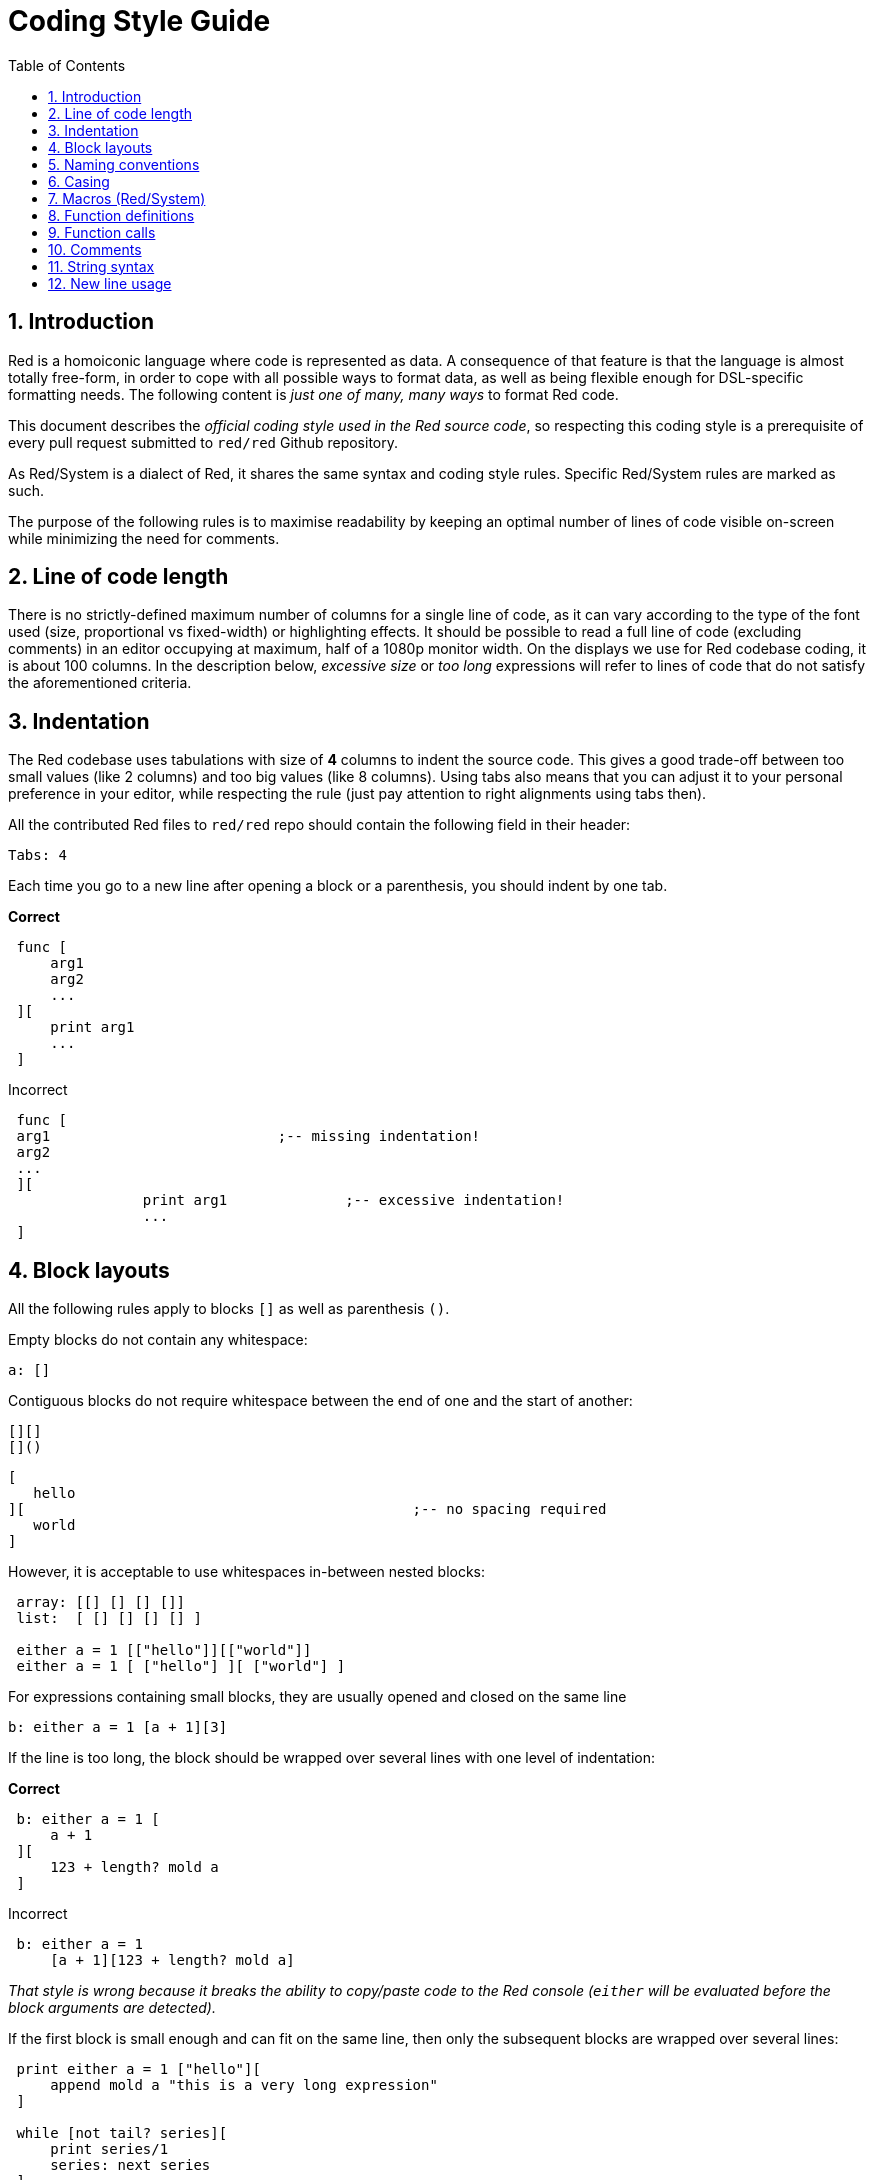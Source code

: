 = Coding Style Guide
:toc:
:numbered:

== Introduction 

Red is a homoiconic language where code is represented as data. A consequence of that feature is that the language is almost totally free-form, in order to cope with all possible ways to format data, as well as being flexible enough for DSL-specific formatting needs. The following content is _just one of many, many ways_ to format Red code.

This document describes the _official coding style used in the Red source code_, so respecting this coding style is a prerequisite of every pull request submitted to `red/red` Github repository.

As Red/System is a dialect of Red, it shares the same syntax and coding style rules. Specific Red/System rules are marked as such.

The purpose of the following rules is to maximise readability by keeping an optimal number of lines of code visible on-screen while minimizing the need for comments.

== Line of code length 

There is no strictly-defined maximum number of columns for a single line of code, as it can vary according to the type of the font used (size, proportional vs fixed-width) or highlighting effects. It should be possible to read a full line of code (excluding comments) in an editor occupying at maximum, half of a 1080p monitor width. On the displays we use for Red codebase coding, it is about 100 columns. In the description below, _excessive size_ or _too long_ expressions will refer to lines of code that do not satisfy the aforementioned criteria.

== Indentation 

The Red codebase uses tabulations with size of *4* columns to indent the source code. This gives a good trade-off between too small values (like 2 columns) and too big values (like 8 columns). Using tabs also means that you can adjust it to your personal preference in your editor, while respecting the rule (just pay attention to right alignments using tabs then).

All the contributed Red files to `red/red` repo should contain the following field in their header:

 Tabs: 4

Each time you go to a new line after opening a block or a parenthesis, you should indent by one tab.

*Correct*

----
 func [
     arg1
     arg2
     ...
 ][
     print arg1
     ...
 ]
----

Incorrect

---- 
 func [
 arg1				;-- missing indentation!
 arg2
 ...
 ][
		print arg1		;-- excessive indentation!
		...
 ]
----

== Block layouts 

All the following rules apply to blocks `[]` as well as parenthesis `()`.

Empty blocks do not contain any whitespace:
 
 a: []
 
Contiguous blocks do not require whitespace between the end of one and the start of another:
 
 [][]
 []()

 [
    hello
 ][						;-- no spacing required
	   world
 ]
 
However, it is acceptable to use whitespaces in-between nested blocks:

----
 array: [[] [] [] []]
 list:  [ [] [] [] [] ]

 either a = 1 [["hello"]][["world"]]
 either a = 1 [ ["hello"] ][ ["world"] ]
----

For expressions containing small blocks, they are usually opened and closed on the same line
 
 b: either a = 1 [a + 1][3]
 

If the line is too long, the block should be wrapped over several lines with one level of indentation:

*Correct*

----
 b: either a = 1 [
     a + 1
 ][
     123 + length? mold a
 ]
----

Incorrect

----
 b: either a = 1 
     [a + 1][123 + length? mold a]
----

_That style is wrong because it breaks the ability to copy/paste code to the Red console (`either` will be evaluated before the block arguments are detected)._

If the first block is small enough and can fit on the same line, then only the subsequent blocks are wrapped over several lines:

----
 print either a = 1 ["hello"][
     append mold a "this is a very long expression"
 ]

 while [not tail? series][
     print series/1
     series: next series
 ]
----

== Naming conventions 

*Variable names* should be single-word *nouns*. Choose words that are short and capture the meaning as best as possible. Common words should be used first (_especially if they are already used in existing Red source code in the same context_). If needed, use a http://www.thesaurus.com/browse/synonym[synonyms dictionary] to find the best word for the usage. Single-letter or abbreviated words (unless the abbreviated word is in common usage) should be avoided as much as possible.

Names made of multiple words are separated with a dash `-` character. Use a two-words name only when a fitting single-word cannot be found or would be too confusing with already used ones. Word names with more than two hyphenated parts should only be used in rare cases. Consistent usage of single-word names reduces the horizontal code size and improves readability. Avoid useless verbosity.

*Correct*

----
 code: 123456
 name: "John"
 table: [2 6 8 4 3]
 lost-items: []

 unless tail? list [author: select list index]
----

Incorrect

----
 code_for_article: 123456
 Mytable: [2 6 8 4 3]
 lostItems: []

 unless tail? list-of-books [author-property: select list-of-books selected-index]
----

When naming a function, strive to use single-word _verbs_, in order to express an action, though two or three words names are often necessary. More than three words should be avoided as much as possible. A noun or an adjective followed by a question mark is also accepted. Often, it denotes that the return value is of `logic!` type, but this is not a strict rule, as it is handy to form single-word action names for retrieving a property (e.g. `length?`, `index?`). When forming function names with two or more words, always start with the verb. If your words are named carefully, the code becomes almost self-documented, reducing the need for comments.

*Correct*

----
 make:   func [...
 reduce: func [...
 allow:  func [...
 crunch: func [...
----

Incorrect

----
 length:    func [...
 future:    func [...
 position:  func [...
 blue-fill: func [...		;-- should be fill-blue
----

There is an exception for described naming conventions, which applies only to OS imports and third-party libraries not written in Red: to make API-specific functions and structure fields easy to recognize, their original names should be used. This helps to visually distinguish imported names from regular Red or Red/System code. For example:

----
 tagMSG: alias struct! [
     hWnd   [handle!]
     msg    [integer!]
     wParam [integer!]
     lParam [integer!]
     time   [integer!]
     x      [integer!]
     y      [integer!]	
  ]

 #import [
    "User32.dll" stdcall [
        CreateWindowEx: "CreateWindowExW" [
            dwExStyle    [integer!]
            lpClassName  [c-string!]
            lpWindowName [c-string!]
            dwStyle      [integer!]
            x            [integer!]
            y            [integer!]
            nWidth       [integer!]
            nHeight      [integer!]
            hWndParent   [handle!]
            hMenu        [handle!]
            hInstance    [handle!]
            lpParam      [int-ptr!]
            return:      [handle!]
        ]
    ]
]
----

== Casing 

All variable and function names should be lowercase by default, unless there is a good reason for using uppercasing such as:

* name is an acronym e.g. GMT (Greenwich Mean Time)
* name is operating-system or (non-Red) third-party API-related

== Macros (Red/System) anchor:macros-redsystem[]

Apply the same naming conventions when choosing Red/System macros names. Names of macros are generally written in uppercase, to visually distinguish them from the rest of the code (unless the intention is to make the macros look like regular code, like pseudo-datatype definitions). When multiple words are used, they are separated by an underscore `_` character to emphasize macro's differences from regular code.

_(TBD: extract all single-word names used in the Red codebase as examples)_

== Function definitions 

The general rule is to keep the spec block on a single line. The body block can be on the same line or over several lines. As Red/System spec blocks tend to be longer, most functions spec blocks are wrapped over several lines, so, for sake of visual consistency, small spec blocks are often wrapped as well.

*Correct*

----
 do-nothing: func [][]
 increment: func [n [integer!]][n + 1]

 increment: func [n [integer!]][
    n + 1
 ]

 increment: func [
     n [integer!]
 ][
     n + 1
 ]
----

Incorrect

----
 do-nothing: func [
 ][
 ]

 do-nothing: func [

 ][

 ]

 increment: func [
     n [integer!]
 ][n + 1]
----

When the spec block is too long, it should be wrapped over several lines. When wrapping the spec block, each type definition must be on the same line as its argument. The optional attributes block should be on its own line. Each refinement starts on a new line. If followed by a single argument, the argument can be on the same line or a new line with an indentation (just be consistent with other refinements in the same spec block). For `/local` refinement, if the local words are not followed by type annotation, they can be put on the same line.

When wrapping the spec block over several lines, it is recommended to align the datatype definitions for consecutive arguments, on the same column for easier reading. Such alignment is preferably done using tabs (if you strictly follow these coding style rules) or else, using spaces.

*Correct*

----
 make-world: func [
     earth	 [word!]
     wind 	 [bitset!]
     fire	 [binary!]
     water	 [string!]
     /with
         thunder [url!]
     /only
     /into
         space   [block! none!]
     /local
	 plants animals men women computers robots
 ][
     ...
 ]
----

Incorrect

----
 make-world: func [
  	[throw] earth [word!]		;-- attributes block not on its own line
    	wind	[bitset!]
    	fire [binary!]			;-- unaligned type definition
    	water	[string!]
    	/with
            thunder [url!]
    	/only
    	/into space [block! none!]	;-- inconsistent with /with formatting
    	/local
    	    plants animals		;-- breaking line too early
    	    men women computers robots
][
	...
]
----

The main docstring (describing the function) should be on its own line if the spec block is wrapped. The argument and refinement docstrings should be on the same line as the item they are describing. Docstrings start with a capital letter and do not require an ending dot (it's added automatically when printed on screen by `help` function).

*Correct*

----
 increment: func ["Add 1 to the argument value" n][n + 1]

 make-world: func [
     "Build a new World"
     earth    [word!]      "1st element"
     wind     [bitset!]    "2nd element"
     fire     [binary!]    "3rd element"
     water    [string!]
     /with 		   "Additional element"
         thunder [url!]
     /only		   "Not implemented yet"
     /into		   "Provides a container"
         space [unset!]    "The container"
     /local
         plants animals men women computers robots
 ][
	...
 ]
----

Incorrect

----
 make-world: func ["Build a new World"	;-- should be on a newline
     earth	[word!]		"1st element"
     wind	[bitset!]	  "2nd element"	;-- excessive indentation
     fire	[binary!]
     "3rd element"			;-- should be on same line as `fire`
     water	[string!]
     /with 			"Additional element"
    		thunder [url!]
     /only "Not implemented yet"	;-- should be aligned with other docstrings
     /into
           "Provides a container"      ;-- should follow the refinement
    	    space [unset!]	"The container"
     /local
         plants animals men women computers robots
 ][
    	...
 ]
----

== Function calls 

Arguments are following the function call on the same line. If the line becomes too long, arguments can be wrapped over several lines (one argument per line) with an indentation.

*Correct*

----
 foo arg1 arg2 arg3 arg4 arg5

 process-many
     argument1
     argument2
     argument3
     argument4
     argument5
----

Incorrect

----
 foo arg1 arg2 arg3
     arg4 arg5

 foo
     arg1 arg2 arg3
     arg4 arg5

 process-many
     argument1
         argument2
             argument3
                 argument4
                     argument5
----

For long expressions with many nested parts, spotting the bounds of each expression can sometimes be difficult. Using parenthesis for grouping a nested call with its arguments is acceptable (but not mandatory).

----
 head insert (copy/part [1 2 3 4] 2) (length? mold (2 + index? find "Hello" #"o"))

 head insert 
     copy/part [1 2 3 4] 2
     length? mold (2 + index? find "Hello" #"o")
----

== Comments 

In Red codebase:

* comments are written using the `;--` prefix (stronger visual clue)
* single-line comments start at column 57 (works best on average, else column 53)
* multi-line comments are done using several single-line prefixes rather than `comment {...}` constructions.

The general rule is to put comments on the same line as the beginning of the corresponding code instead of on a new line in order to save significant vertical space. Though, if the comment is used for separating chunks of code, then putting it on a new line is fine.

== String syntax 

Use `""` for single-line strings. The `{}` form is reserved for multi-line strings. Respecting this rule ensures:

* a more consistent source representation before and after LOADing code
* better convey of meaning

One exception to the rule is when a single-line string includes the " character itself. In this case, it is preferred to use the `{}` form rather than escaping the quote `^"` as it is more readable.

== New line usage 

TBD
